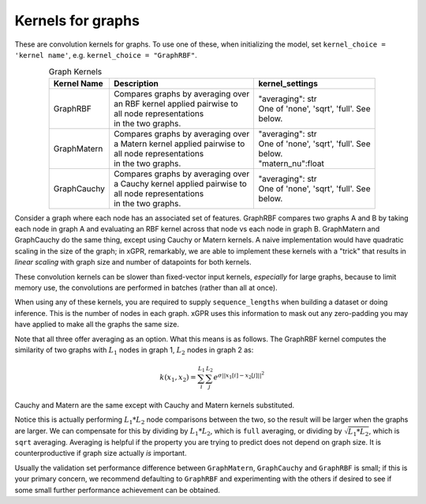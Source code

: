 Kernels for graphs
------------------------------------------------------

These are convolution kernels for graphs. To use one of these, when initializing the
model, set ``kernel_choice = 'kernel name'``, e.g.
``kernel_choice = "GraphRBF"``.


.. list-table:: Graph Kernels
   :align: center
   :header-rows: 1

   * - Kernel Name
     - Description
     - kernel_settings
   * - GraphRBF
     - | Compares graphs by averaging over
       | an RBF kernel applied pairwise to
       | all node representations
       | in the two graphs.
     - | "averaging": str
       | One of 'none', 'sqrt', 'full'. See
       | below.
   * - GraphMatern
     - | Compares graphs by averaging over
       | a Matern kernel applied pairwise to
       | all node representations
       | in the two graphs.
     - | "averaging": str
       | One of 'none', 'sqrt', 'full'. See
       | below.
       | "matern_nu":float
   * - GraphCauchy
     - | Compares graphs by averaging over
       | a Cauchy kernel applied pairwise to
       | all node representations
       | in the two graphs.
     - | "averaging": str
       | One of 'none', 'sqrt', 'full'. See
       | below.

Consider a graph where each node has an associated 
set of features. GraphRBF compares two graphs A and B by
taking each node in graph A and evaluating an RBF kernel across
that node vs each node in graph B. GraphMatern and GraphCauchy
do the same thing, except using Cauchy or Matern kernels.
A naive implementation would have quadratic scaling
in the size of the graph; in xGPR, remarkably, we are able to
implement these kernels with a "trick" that results in *linear
scaling* with graph size and number of datapoints for both kernels.

These convolution kernels can be slower than
fixed-vector input kernels, *especially* for large graphs,
because to limit memory use, the convolutions are performed
in batches (rather than all at once).

When using any of these kernels, you are required to supply ``sequence_lengths``
when building a dataset or doing inference. This is the number of nodes
in each graph. xGPR uses this information to mask out any zero-padding
you may have applied to make all the graphs the same size.

Note that all three offer averaging as an option. What this means
is as follows. The GraphRBF kernel computes the similarity of two
graphs with :math:`L_1` nodes in graph 1, :math:`L_2` nodes in graph 2 as:

.. math::

  k(x_1, x_2) = \sum_i^{L_1} \sum_j^{L_2} e^{\sigma ||x_1[i] - x_2[j]||^2}

Cauchy and Matern are the same except with Cauchy and Matern kernels substituted.

Notice this is actually performing :math:`L_1 * L_2` node comparisons
between the two, so the result will be larger when the graphs are larger. We can compensate
for this by dividing by :math:`L_1 * L_2`, which is ``full`` averaging, or dividing by :math:`\sqrt{L_1 * L_2}`, which is
``sqrt`` averaging. Averaging is helpful if the property you are trying to predict does not
depend on graph size. It is counterproductive if graph size actually *is* important.

Usually the validation set performance difference
between ``GraphMatern``, ``GraphCauchy`` and ``GraphRBF`` is 
small; if this is your primary concern, we recommend defaulting
to ``GraphRBF`` and experimenting with the others if desired to
see if some small further performance achievement can be obtained.

